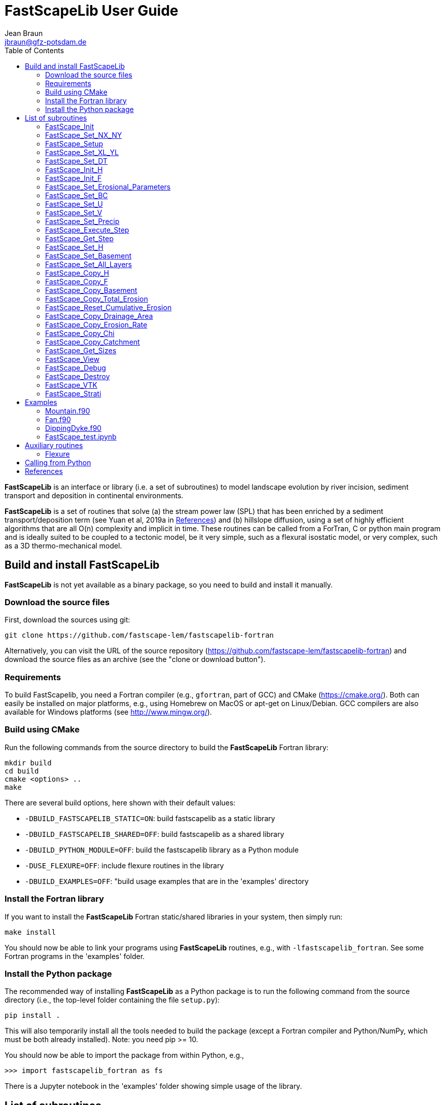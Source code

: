 = **FastScapeLib** User Guide
:author_name: Jean Braun
:author_email: jbraun@gfz-potsdam.de
:author: {author_name}
:email: {author_email}
V2.6, 7/1/2019
:toc: left
:icons: font

**FastScapeLib** is an interface or library (i.e. a set of subroutines) to model landscape evolution by river incision, sediment transport and deposition in continental environments.

**FastScapeLib** is a set of routines that solve (a) the stream power law (SPL) that has been enriched by a sediment transport/deposition term (see Yuan et al, 2019a in <<References>>) and (b) hillslope diffusion, using a set of highly efficient algorithms that are all O(n) complexity and implicit in time. These routines can be called from a ForTran, C or python main program and is ideally suited to be coupled to a tectonic model, be it very simple, such as a flexural isostatic model, or very complex, such as a 3D thermo-mechanical model.

== Build and install FastScapeLib

**FastScapeLib** is not yet available as a binary package, so you need
to build and install it manually.

=== Download the source files

First, download the sources using git:

----
git clone https://github.com/fastscape-lem/fastscapelib-fortran
----

Alternatively, you can visit the URL of the source repository
(https://github.com/fastscape-lem/fastscapelib-fortran) and download
the source files as an archive (see the "clone or download button").

=== Requirements

To build FastScapelib, you need a Fortran compiler (e.g., `gfortran`,
part of GCC) and CMake (https://cmake.org/). Both can easily be
installed on major platforms, e.g., using Homebrew on MacOS or apt-get
on Linux/Debian. GCC compilers are also available for Windows platforms
(see http://www.mingw.org/).

=== Build using CMake

Run the following commands from the source directory to build the
**FastScapeLib** Fortran library:

----
mkdir build
cd build
cmake <options> ..
make
----

There are several build options, here shown with their default values:

- `-DBUILD_FASTSCAPELIB_STATIC=ON`: build fastscapelib as a static library
- `-DBUILD_FASTSCAPELIB_SHARED=OFF`: build fastscapelib as a shared library
- `-DBUILD_PYTHON_MODULE=OFF`: build the fastscapelib library as a Python module
- `-DUSE_FLEXURE=OFF`: include flexure routines in the library
- `-DBUILD_EXAMPLES=OFF`: "build usage examples that are in the 'examples' directory

=== Install the Fortran library

If you want to install the **FastScapeLib** Fortran static/shared
libraries in your system, then simply run:

----
make install
----

You should now be able to link your programs using **FastScapeLib**
routines, e.g., with `-lfastscapelib_fortran`. See some Fortran programs
in the 'examples' folder.

=== Install the Python package

The recommended way of installing **FastScapeLib** as a Python package
is to run the following command from the source directory (i.e., the
top-level folder containing the file `setup.py`):

----
pip install .
----

This will also temporarily install all the tools needed to build the
package (except a Fortran compiler and Python/NumPy, which must be
both already installed). Note: you need pip >= 10.

You should now be able to import the package from within Python, e.g.,

----
>>> import fastscapelib_fortran as fs
----

There is a Jupyter notebook in the 'examples' folder showing simple
usage of the library.

== List of subroutines

**FastScapeLib** contains the following routines:

=== FastScape_Init

This routine must be called first, i.e. before calling any other subroutine of the inteface. It resets internal variables.

This routine has no argument:

`FastScape_Init ()`

=== FastScape_Set_NX_NY

This routine is used to set the resolution of the landscape evolution model. It must be called immediately after `FastScape_Init`.

Arguments:

`FastScape_Set_NX_NY ( nx, ny)`

`nx` ::
Resolution or number of grid points in the x-direction (integer)

`ny` ::
Resolution or number of grid points in the y-direction (integer)
[NOTE]
====
`ny` can be different from `nx`
====

=== FastScape_Setup

This routine creates internal arrays by allocating memory. It must be called right after `FastScape_Set_NX_NY`.

This routine has no argument:

`FastScape_Setup ()`

=== FastScape_Set_XL_YL

This routine is used to set the dimensions of the model, `xl` and `yl` in meters

Arguments:

`FastScape_Set_XL_YL ( xl, yl)`

`xl` ::

x-dimension of the model in meters (double precision)

`yl` ::

y-dimension of the model in meters (double precision)

=== FastScape_Set_DT

This routine is used to set the time step in years

Arguments:

`FastScape_Set_DT (dt)`

`dt` ::

length of the time step in years (double precision)

=== FastScape_Init_H

This routine is used to initialize the topography in meters

Arguments:

`FastScape_Init_H ( h)`

`h` ::

array of dimension `(nx*ny)` containing the initial topography in meters (double precision)

=== FastScape_Init_F

This routine is used to initialize the sand-shale ratio

Arguments:

`FastScape_Init_F( F)`

`F` ::

array of dimension `(nx*ny)` containing the initial sand-shale ratio (double precision)


=== FastScape_Set_Erosional_Parameters

This routine is used to set the continental erosional parameters

Arguments:

`FastScape_Set_Erosional_Parameters ( kf, kfsed, m, n, kd, kdsed, g, gsed, p)`

`kf` ::

array of dimension `(nx*ny)` containing the bedrock river incision (SPL) rate parameter (or Kf) in meters (to the power 1-2m) per year (double precision)

`kfsed` ::

sediment river incision (SPL) rate parameter (or Kf) in meters (to the power 1-2m) per year (double precision); note that when `kfsed < 0`, its value is not used, i.e., kf for sediment and bedrock have the same value, regardless of sediment thickness

[NOTE]
====
bedrock refers to situations/locations where deposited sediment thickness is nil, whereas sediment referes to situations/locations where sediment thickness is finite
====

`m` ::

drainage area exponent in the SPL (double precision)

`n` ::

slope exponent in the SPL (double precision)

[WARNING]
====
Valuers of `n` different from unity will cause the algorithm to perform Newton-Raphson iterations, which will cause it to slow down substantially (by a factor order `n` when `n > 1`)
====

`kd` ::

array of dimension `(nx*ny)`  containing the bedrock transport coefficient (or diffusivity) for hillslope processes in meter squared per year (double precision)

`kdsed` ::

sediment transport coefficient (or diffusivity) for hillslope processes in meter squared per year (double precision; )note that when `kdsed < 0`, its value is not used, i.e., kd for sediment and bedrock have the same value, regardless of sediment thickness

`g` ::

bedrock dimensionless deposition/transport coefficient for the enriched SPL (double precision)

[WARNING]
====
When `g > 0`, the algorithm requires that Gauss-Seidel iterations be performed; depending on the value of `g`, the number of iterations can be significant (from 1 when `g` is near 0 to 20 when `g` is near 1)
====

`gsed` ::

sediment dimensionless deposition/transport coefficient for the enriched SPL (double precision); note that when `gsed < 0`, its value is not used, i.e., g for sediment and bedrock have the same value, regardless of sediment thickness

`p` ::

slope exponent for multi-direction flow; the distribution of flow among potential receivers (defined as the neighbouring nodes that define a negative slope)is proportional to local slope to power `p`

[NOTE]
====
`p = 0.d0` corresponds to a uniform distribution of flow among receivers, regardless of the slope;

`p = 10.d0` (equivalent to `p` = infinity) corresponds to single direction flow or steepest descent;
====

[WARNING]
====
`p = -1.d0` (or any negative value for `p`) corresponds to an exponent that varies with slope according to: `p = 0.5 + 0.6*slope`
====

=== FastScape_Set_BC

This routine is used to set the boundary conditions

Arguments:

`FastScape_Set_BC ( ibc)`

`ibc` ::

`ibc` is made of four digits which can be one or zero (ex: `1111` or `0101` or `1000`); each digit corresponds to a type of boundary conditions (`0` = reflective and `1` = fixed height boundary); when two reflective boundaris face each other they become cyclic. The four bonudaries of the domain correspond to each of the four digits of ibc; the first one is the bottom boundary (`y=0`), the second is the right-hand side boundary (`x=xl`), the third one is the top boundary (`y=yl`) and the fourth one is the left-hand side boundary (`x=0`) (integer).

[#img-bc]
.Order of the boundaries in argument `ibc`.
image::IMAGES/BC.jpg[Fan,300,200]

[NOTE]
====
The fixed boundary condition does not imply that the boundary cannot be uplifted; i.e. the uplift array can be finite (not nil) on fixed height boundaries. To keep a boundary at base level, this must be specified in the uplift rate array, `u`, used in `FastScape_Set_U (u)` subroutine.
====

=== FastScape_Set_U

This routine is used to set the uplift velocity in meters per year

Arguments:

`FastScape_Set_U ( u)`

`u` ::

array of dimension `(nx*ny)` containing the uplift rate in meters per year (double precision)

[NOTE]
====
A fixed boundary condition does not imply that the boundary cannot be uplifted; i.e. the uplift array can be finite (not nil) on fixed height boundaries. To keep a boundary at base level, this must be specified in the uplift rate array, `u`, used in `FastScape_Set_U (u)` subroutine.
====

=== FastScape_Set_V

This routine is used to set the advection horizontal velocities in meters per year

Arguments:

`FastScape_Set_V ( ux, uy)`

`ux` ::

array of dimension `(nx*ny)` containing the advection x-velocity in meters per year (double precision)

`uy` ::

array of dimension `(nx*ny)` containing the advection y-velocity in meters per year (double precision)

=== FastScape_Set_Precip

This routine is used to set the precipitation rate in meters per year

Arguments:

`FastScape_Set_Precip ( p)`

`p` ::

array of dimension `(nx*ny)` containing the relative precipitation rate, i.e. with respect to a mean value already contained in `Kf` and `g` (double precision)

[WARNING]
====
The value of this array should be considered as describing the spatial and temporal variation of relative precipitation rate, not its absolute value which is already contained in the definition of `Kf` and `g`.
====

=== FastScape_Execute_Step

This routine is used to execute one time step  of the model

This routine has no argument:

`FastScape_Execute_Step ()`

=== FastScape_Get_Step

This routine is used to extract from the model the current time step

Arguments:

`FastScape_Get_Step ( istep)`

`istep` ::

step number; this counter is incremented by one unit each time the routine `FastScape_Execute_Step` is called; its initial value is 0 (integer)

=== FastScape_Set_H

This routine is used to set the topography in meters
[NOTE]
====
This routine can be used to artificially impose a value to `h` ; for example to add an uplift that is due to isostasy
====

Arguments:

`FastScape_Set_H ( h)`

`h` ::

array of dimension `(nx*ny)` containing the topography in meters (double precision)

=== FastScape_Set_Basement

This routine is used to set the basement height in meters

Arguments:

`FastScape_Set_Basement ( b)`

`b` ::

array of dimension `(nx*ny)` containing the basement height in meters (double precision)

=== FastScape_Set_All_Layers

This routine is used to increment (or uplift) the topography `h`, the basement height `b` and the stratigraphic horizons

Arguments:

`FastScape_Set_All_Layers ( dh)`

`dh` ::

array of dimension `(nx*ny)` containing the topographic increment in meters to be added to the topography `h`, the basement `b` and the stratigraphic horizons created when the **Stratigraphy** option has been turned on by calling the `FastScape_Strati` routine (double precision)

=== FastScape_Copy_H

This routine is used to extract from the model the current topography in meters

Arguments:

`FastScape_Copy_H ( h)`

`h` ::

array of dimension `(nx*ny)` containing the extracted topography in meters (double precision)

=== FastScape_Copy_F

This routine is used to extract from the model the current sand-shale ratio

Arguments:

`FastScape_Copy_F ( F)`

`F` ::

array of dimension `(nx*ny)` containing the extracted sand-shale ratio (double precision)

=== FastScape_Copy_Basement

This routine is used to extract from the model the current basement height in meters

Arguments:

`FastScape_Copy_Basement ( b)`

`b` ::

array of dimension `(nx*ny)` containing the extracted basement height in meters (double precision)

=== FastScape_Copy_Total_Erosion

This routine is used to extract from the model the current total erosion in meters

Arguments:

`FastScape_Copy_Total_Erosion ( e)`

`e` ::

array of dimension `(nx*ny)` containing the extracted total erosion in meters (double precision)

=== FastScape_Reset_Cumulative_Erosion

This routine is used to reset the total erosion to zero

This routine has no argument:

`FastScape_Reset_Cumulative_Erosion ()`

=== FastScape_Copy_Drainage_Area

This routine is used to extract from the model the current drainage area in meters squared

Arguments:

`FastScape_Copy_Drainage_Area ( a)`

`a` ::

array of dimension `(nx*ny)` containing the extracted drainage area in meters squared (double precision)

=== FastScape_Copy_Erosion_Rate

This routine is used to extract from the model the current erosion rate in meters per year

Arguments:

`FastScape_Copy_Erosion_Rate ( er)`

`er` ::

array of dimension `(nx*ny)` containing the extracted erosion rate in meters per year (double precision)

=== FastScape_Copy_Chi

This routine is used to extract from the model the current chi parameter

Arguments:

`FastScape_Copy_Chi ( c)`

`c` ::

array of dimension `(nx*ny)` containing the extracted chi-parameter (double precision)

=== FastScape_Copy_Catchment

This routine is used to extract from the model the current catchment area in meter squared

Arguments:

`FastScape_Copy_Catchment ( c)`

`c` ::

array of dimension `(nx*ny)` containing a different index for each catchment (double precision)
[NOTE]
====
the catchment index is the node number (in a series going from 1 to nx*ny from bottom left corner to upper right corner) corresponding to the outlet (base level node) of the catchment
====

=== FastScape_Get_Sizes

This routine is used to extract from the model the model dimensions

Arguments:

`FastScape_Get_Sizes ( nx, ny)`

`nx` ::
Resolution or number of grid points in the x-direction (integer)

`ny` ::
Resolution or number of grid points in the y-direction (integer)

=== FastScape_View

This routine is used to display on the screen basic information about the model

This routine has no argument:

`FastScape_View ()`

=== FastScape_Debug

This routine is used to display debug information and routine timing

This routine has no argument:

`FastScape_Debug()`

=== FastScape_Destroy

This routine is used to terminate a landscape evolution model. Its main purpose is to release memory that has been previously allocated by the interface

This routine has no argument:

`FastScape_Destroy ()`

=== FastScape_VTK

This routine creates a `.vtk` file for visualization in **Paraview** (see `http://www.paraview.org`); the file will be named `Topographyxxxxxx.vtk` where `xxxxxx` is the current time step number and stored in a directory called `VTK`. If  `vex < 0`, it also creates another `.vtk` file named `Basementxxxxxx.vtk`.

[WARNING]
====
If the directory `VTK` does not exist it is created
====

Arguments:

`FastScape_VTK ( f, vex)`

`f` ::
array of dimension `(nx*ny)` containing the field to be displayed on the topography (double precision)

`vex` ::

vertical exaggeration used to scale the topographic height with respect to the horizontal coordinates (double precision)

=== FastScape_Strati

routine to produce a set of `.vtk` files containing stratigraphic information and to be opened in **Paraview** (see `http://www.paraview.org`). The stratigraphic files are called `Horizonxxx-yyyyyyy.vtk`, where `xxx` is the name (or number) of the horizon and `yyyyyyy` the time step. They are stored in a `VTK` directory. The name (or number) of the basement is `000` and the name of the last horizon is `nhorizon`

[WARNING]
====
If the directory `VTK` does not exist it is created
====

Arguments:

`FastScape_Strati ( nstep, nhorizon, nfreq, vex)`

`nstep`::

Total number of steps in the run (integer)

`nhorizon`::

Total number of horizons to be stored/created (integer)

`nfreq`::

Frequency of output of the horizons VTKs/files (integer); if `nfreq = 10`, a horizon file will be created every 10 time steps

`vex`::

vertical exaggeration used to scale the horizons with respect to the horizontal coordinates (double precision)

[NOTE]
====
The routine `FastScape_Strati` should only be called once before the beginning of the time loop
====

What is stored on each horizon:

[cols="10,20,70"]
|===
|*Field*|*Name*|*Description*
|H|Topography|Topography expressed in meters
|1|CurrentDepth|Current depth expressed in meters (identical to H)
|2|CurrentSlope|Current Slope in degrees
|3|ThicknessToNextHorizon|Sediment thikness from current horizon to the next horizon in meters
|4|ThicknessToBasement|Total sediment thickness from current horizon/horizon to basement in meters
|5|DepositionalBathymetry|Bathymetry at time of deposition in meters
|6|DepositionalSlope| Slope at time of depostion in degrees
|7|DistanceToSHore| Distance to shore at time of deposition in meters
|8|Sand/ShaleRatio|Sand to shale ratio at time of deposition
|9|HorizonAge|Age of the current horizon in years
|A|ThicknessErodedBelow|Sediment thickness eroded below current horizon in meters
|===

== Examples

Several examples are provided in the `examples` directory. They are meant to be used as templates by the user. To compile them, first copy (and create them if you have not done so yet) the libraries `libFastScape.a` and `FastScape.so` from the `FastScapeLib` directory (where you have compiled/created them) into the `examples` directory:

----
cp libFastScape.a examples/.
cp FastScape.so examples/.
----

Then, in the `examples` directory, compile the ForTran examples using the `gForTran` compiler:

----
gForTran -O Mountain.f90 -L. -lFastScape -o Mountain
gForTran -O Margin.f90 -L. -lFastScape -o Margin
gForTran -O Fan.f90 -L. -lFastScape -o Fan
----

This should create executables that you can then execute. For example for the `Mountain` examples:

----
rm VTK/*.vtk
./Mountain
----

The first line is needed to remove any pre-existing `.vtk` file in the `VTK` directory.

=== Mountain.f90

This is the basic square mountain problem where a landscape is formed by a uniform uplift, all four boundaries being kept at base level. The resolution is medium (400x400). The SPL is non linear (n = 1.5) but no sediment effect is included (g = 0). Single direction flow is selected by setting `expp = 20`. The model run lasts for 10 Myr (100 time steps of 100 kyr each).

This model should run in approximately 60-70 seconds on a reasonably fast modern computer.

=== Fan.f90

Example of the use of the continental transport/deposition component of **FastScapeLib**.

Here we create a sedimentary fan at the base of an initially 1000 m high plateau. The model is relatively small (10x20 km) and low resolution (101x201). The erosion law is linear (n = 1) but sediments are more easily eroded (by a factor 1.5). Sediment transport/deposition is strong (g = 1). Multiple direction flow is selected. Boundary conditions are no flux boundaries except along the bottom boundary where base level is fixed at sea level (0 m).

This model should run in approximately 10 seconds on a reasonably fast modern computer.

=== DippingDyke.f90

Example of the use of spatially and temporally variable erodibility

Here we look at the effect of a resistant dyke dipping at 30 degree angle and being progressively exhumed. The dyke's surface expression progressively traverses the landscape and affects the drainage pattern.

The model, otherwise, is very simple: block uplift, all boundaries at base level, linear SPL, multiple direction flow and no sediment.

=== FastScape_test.ipynb

**FastScapeLib** Fortran routines can also be called directly from Python (and potentially from other languages such as C, C++ or MatLab) as illustrated in this example.

This is a simple (low resolution) example where the right-hand side of a rectangular model is an initially 100 m high plateau subjected to erosion, while the left-hand side is kept fixed at base level. The SPL is linear (`n = 1`) but completed by a sediment transport/deposition algoithm with `g = 1`.

Boundary conditions are closed except for the left hand-side (bounday number 4) set to base level.

The model is run for 200 time steps and the results are stored in `.vtk` files where the drainage area is also stored.

The drainage area of the last time step is also shown as a contour plot as shown in Figure <<#img-FastScapePyhton>>

[#img-FastScapePyhton]
.Fan example.
image::IMAGES/FastScapePython.jpg[FastScapePyhton,600,300]

== Auxiliary routines

=== Flexure

We provide a ForTran subroutine called `flexure` to compute the flexural isostatic rebound associated with erosional loading/unloading. This routine is not part of **FastScapeLib** and should be regarded as a simple example of a tectonic model that uses the interface. For this reason, it is provided as part of a different library or set of subroutines that do not have access to the **FastScapeLib** internal variabiles. All necessary variables must be passed to `flexure`.

Here we only describe the main subroutine. It takes an initial (at time `t`) and final topography (at time `t+Dt`) (i.e. before and after erosion/deposition) and returns a corrected final topography that includes the effect of erosional/depositional unloading/loading.

The routine assumes a value of 10^11^ Pa for Young's modulus, 0.25 for Poisson's ratio and 9.81 m/s^2^ for g, the gravitational acceleration. It uses a spectral method to solve the bi-harmonic equation governing the bending/flexure of a thin elastic plate floating on an inviscid fluid (the asthenosphere).

Arguments:

`flexure ( h, hp, nx, ny, xl, yl, rhos, rhoa, eet, ibc)`

`h` ::
array of dimension (`nx*ny`) containing the topography at time `t+Dt`; on return it will be replaced by the topography at time t+Dt corrected for isostatic rebound (double precision)

`hp` ::
array of dimension (`nx*ny`) containing the topography at time `t`, assumed to be at isostatic equilibrium (double precision)

`nx` ::
model topography (`h`) resolution or number of grid points in the x-direction (integer)

`ny` ::
model topography (`h`) resolution or number of grid points in the y-direction (integer)

`xl` ::
x-dimension of the model topography in meters (double precision)

`yl` ::
y-dimension of the model topography in meters (double precision)

`rhos` ::
array of dimension(`nx*ny`) containing the surface rock density in kg/m^3^ (double precision)

`rhoa` ::
asthenospheric rhoc density in kg/m^3^ (double precision)

`eet` ::
effective elastic plate thickness in m (double precision)

`ibc` ::
same as in <<FastScape_Set_BC>>

An example of code using the flexure routine can be found in the `EXAMPLE` directory. It is called `flexure_test.f90`. It shows how to use `flexure` but also how it interacts with **FastScapeLib**: it needs the topography computed by **FastScapeLib** as input to `flexure` but also needs to set the topography and basement geometry to the new values estimated by `flexure`.

To compile it, the user must first make the `flexure` library (`libflexure.a`) that must then be copied from the `Flexure2D_V1.0` directory into the `EXAMPLE` directory:

----
cd Flexure2D_V1.0
make
cd ../examples
cp ../Flexure2D_V1.0/libflexure.a .
gfortran -O3 flexure_test.f90 -L. -lFastScape -lflexure -o flexure_test
----

== Calling from Python

The subroutines of **FastScapeLib** can be called from `python`. You will first need to create a library that can be called from `python`. For this, best is to use the `f2py` command:

----
f2py -c --f90flags=-O3 -m FastScape FastScape_ctx.f90 FastScape_api.f90 StreamPowerLaw.f90 Diffusion.f90 Advect.f90 LocalMinima.f90

cp FastScape.cpython-37m-darwin.so FastScape.so
----

Once the `FastScape.so` library is created, you can import it in python, using:
----
import FastScape as Fp
----
for example.

See the Jupyter Notebook in the `examples` directory for further instructions on how to use **FastScapeLib** from within Python.
[WARNING]
====
Note that all routine names must be in lower caps in the calling python code.
====

== References

* link:https://www.sciencedirect.com/science/article/pii/S0169555X12004618[Braun, J. and Willett, S.D., 2013.] A very efficient, O(n), implicit and parallel method to solve the basic stream power law equation governing fluvial incision and landscape evolution. Geomorphology, 180-181, pp., 170-179.

* Yuan, X., Braun, J., Guerit, L., Rouby, D. and Cordonnier, G., in revision. A new efficient, O(n), and implicit method to solve the Stream Power Law taking into account sediment transport and deposition. Journal of Geohysical Research - Surface.
